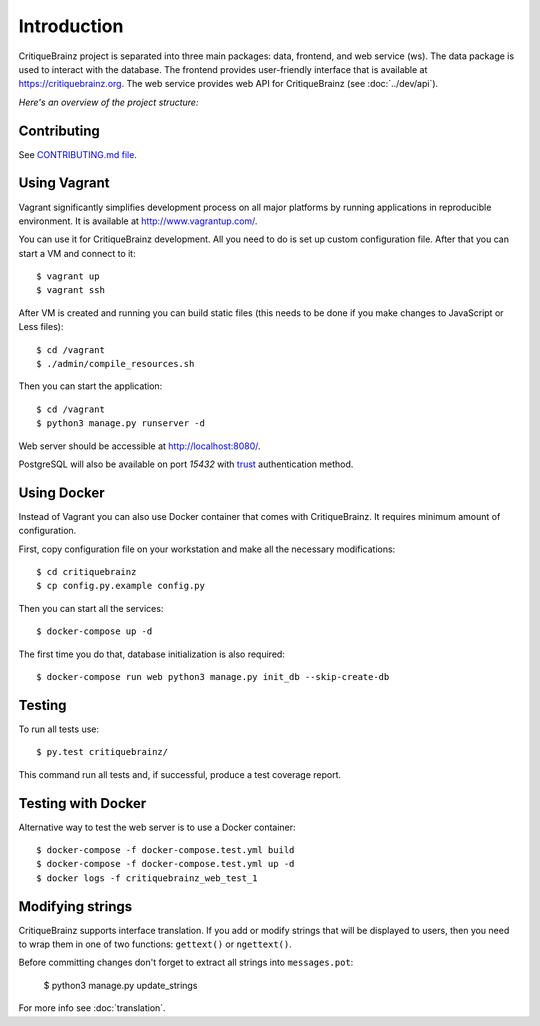 Introduction
============

CritiqueBrainz project is separated into three main packages: data, frontend, and web service (ws).
The data package is used to interact with the database. The frontend provides user-friendly interface
that is available at https://critiquebrainz.org. The web service provides web API for CritiqueBrainz
(see :doc:`../dev/api`).

*Here's an overview of the project structure:*

.. image:: /images/structure.svg

Contributing
^^^^^^^^^^^^

See `CONTRIBUTING.md file <https://github.com/metabrainz/critiquebrainz/blob/master/CONTRIBUTING.md>`_.

Using Vagrant
^^^^^^^^^^^^^

Vagrant significantly simplifies development process on all major platforms by running applications in
reproducible environment. It is available at http://www.vagrantup.com/.

You can use it for CritiqueBrainz development. All you need to do is set up custom configuration file.
After that you can start a VM and connect to it::

   $ vagrant up
   $ vagrant ssh

After VM is created and running you can build static files (this needs to be done if you make changes
to JavaScript or Less files)::

   $ cd /vagrant
   $ ./admin/compile_resources.sh

Then you can start the application::

   $ cd /vagrant
   $ python3 manage.py runserver -d

Web server should be accessible at http://localhost:8080/.

PostgreSQL will also be available on port *15432* with `trust`_ authentication method.

.. _trust: http://www.postgresql.org/docs/9.1/static/auth-methods.html#AUTH-TRUST

Using Docker
^^^^^^^^^^^^

Instead of Vagrant you can also use Docker container that comes with CritiqueBrainz. It requires minimum amount of
configuration.

First, copy configuration file on your workstation and make all the necessary modifications::

   $ cd critiquebrainz
   $ cp config.py.example config.py

Then you can start all the services::

   $ docker-compose up -d

The first time you do that, database initialization is also required::

   $ docker-compose run web python3 manage.py init_db --skip-create-db

Testing
^^^^^^^

To run all tests use::

   $ py.test critiquebrainz/

This command run all tests and, if successful, produce a test coverage report.

Testing with Docker
^^^^^^^^^^^^^^^^^^

Alternative way to test the web server is to use a Docker container::

   $ docker-compose -f docker-compose.test.yml build
   $ docker-compose -f docker-compose.test.yml up -d
   $ docker logs -f critiquebrainz_web_test_1

Modifying strings
^^^^^^^^^^^^^^^^^

CritiqueBrainz supports interface translation. If you add or modify strings that will be displayed
to users, then you need to wrap them in one of two functions: ``gettext()`` or ``ngettext()``.

Before committing changes don't forget to extract all strings into ``messages.pot``:

   $ python3 manage.py update_strings

For more info see :doc:`translation`.
